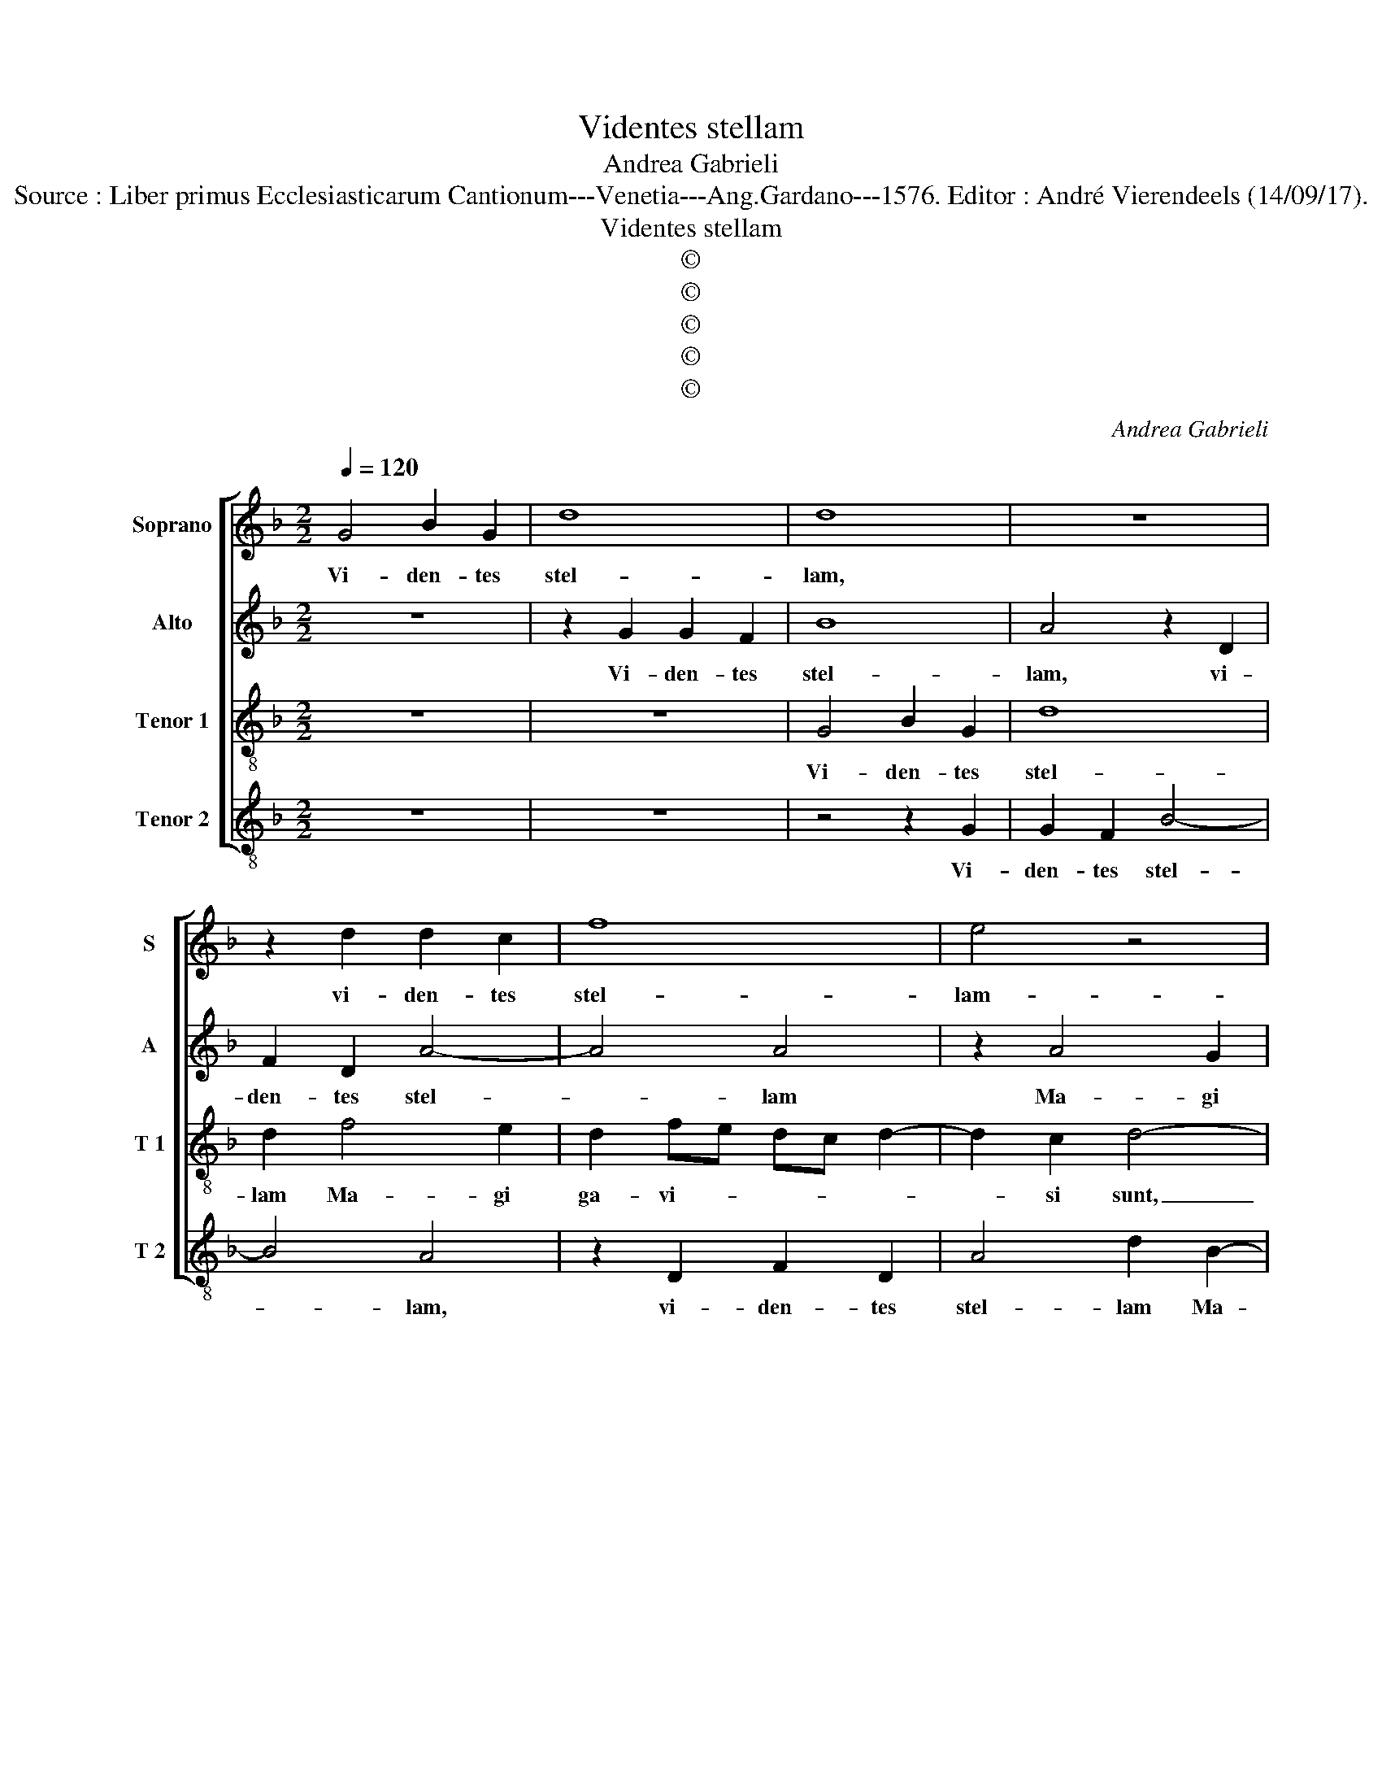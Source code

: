 X:1
T:Videntes stellam
T:Andrea Gabrieli
T:Source : Liber primus Ecclesiasticarum Cantionum---Venetia---Ang.Gardano---1576. Editor : André Vierendeels (14/09/17). 
T:Videntes stellam
T:©
T:©
T:©
T:©
T:©
C:Andrea Gabrieli
Z:©
%%score [ 1 2 3 4 ]
L:1/8
Q:1/4=120
M:2/2
K:F
V:1 treble nm="Soprano" snm="S"
V:2 treble nm="Alto" snm="A"
V:3 treble-8 nm="Tenor 1" snm="T 1"
V:4 treble-8 nm="Tenor 2" snm="T 2"
V:1
 G4 B2 G2 | d8 | d8 | z8 | z2 d2 d2 c2 | f8 | e4 z4 | z8 | z4 z2 d2- | d2 c2 B2 fe | dc d4 c2 | %11
w: Vi- den- tes|stel-|lam,||vi- den- tes|stel-|lam-||Ma-|* gi ga- vi- *|* * * si|
 d3 c/B/ A4 | z2 d3 d c2- | c2 B4 A2 | B4 z4 | z2 B3 B A2- | A2 G4 F2 | G2 d4 d2 | e2 f2 g4 | d8 | %20
w: sunt _ _ _|gau- di- o|_ ma- *|gno,|gau- di- o|_ ma- *|gno, et in-|tran- te do-|mum|
 z4 z2 _e2- | e2 d2 B2 d2 | c2 A2 A4 | z8 | z8 | z8 | z8 | z2 A4 A2 | d6 ^cB | ^c4 d2 B2 | %30
w: in-|* ve- ne- runt|pu- e- rum|||||cum Ma-|ri- * *|* a ma-|
 B2 A3 G/F/ G2 | A4 z2 e2 | f2 d2 de f2- | f2 e2 f4 | z8 | z8 | c8 | d6 c2 | B4 A4- | A4 G4- | %40
w: tre e- * * *|ius et|pro- ci- den- * *|* * tes|||a-|do- ra-|ve- runt|_ e-|
 G2 FE F4 | G4 z2 d2- | d2 d2 f4 | e2 f2 g2 f2 | defd f2 e2 | z2 d4 d2 | d2 c2 B2 G2 | d2 d2 G4 | %48
w: |um et|_ a- per-|tis the- sau- ris|su- * * * * is|ob- tu-|le- runt e- i|mu- ne- ra,|
 z8 | z2 d4 d2 | d2 c2 B2 G2 | d2 d2 G2 F2- | FGAF GA B2- | B2 A2 B4 | d3 e f4 | d8 | z2 B3 c d2- | %57
w: |ob- tu-|le- runt e- i|mu- ne- ra, mu-||* ne- ra:|au- * *|rum,|au- * *|
 d2 d2 c4- | c4 c2 c2- | c2 BA B2 B2 | A4 A4 | B3 c d4 | B4 G2 d2 | _e3 d c4 | =B8 |] %65
w: * rum, au-|* rum, thus|_ _ _ _ et|myr- ram,|au- * *|rum, thus et|myr- * *|ram|
V:2
 z8 | z2 G2 G2 F2 | B8 | A4 z2 D2 | F2 D2 A4- | A4 A4 | z2 A4 G2 | F2 BA GF G2- | G2 F2 G4 | %9
w: |Vi- den- tes|stel-|lam, vi-|den- tes stel-|* lam|Ma- gi|ga- vi- * * * *|* si sunt,|
 z2 F4 D2 | G4 F2 E2 | D4 z4 | z2 B3 B A2- |"^b" A2 F3 E/D/ C2 |"^b" D3 E F4 | z2 G3 G F2 | %16
w: Ma- gi|ga- vi- si|sunt|gau- di- o|_ ma- * * *|gno, _ _|gau- di- o|
 F2 D2 z2 D2- | D2 D2 G2 B2 | A4 G2 c2- | c2 B2 G2 B2 | A2 G2 G2 c2- | c2 B2 G2 B2 | AGFE F3 G/A/ | %23
w: ma- gno, et|_ in- tran- tes|do- mum in-|* ve- ne- runt|pu- e- rum, in-|* ve- ne- runt|pu- * * * * * *|
 B2 G2 A4 | z4 z2 F2- | F2 D2 F2 G2 | A3 G/A/ B2 A2 | G2 F4 F2 | A8- | A4 A2 G2- | G2 C2 D3 E | %31
w: * e- rum,|in-|* ve- ne- runt|pu- * * * e-|rum cum Ma-|ri|_ a ma-|* ter e- *|
 F2 ED E4 | z2 F2 B2 A2 | G4 F4- | F4 z4 | z8 | A8 | B6 A2 | G4 F4- | F4 _E3 D/E/ | D8 | D2 G4 G2 | %42
w: * * * ius|et pro- ci-|den- tes|_||a-|do- ra-|ve- runt|_ e- * *||um et a-|
 B4 A2 B2 | c2 B2 GABA | B2 A2 z2 G2- | G2 G2 G2 F2 | E2 F2 G2 _E2 | D3 C B,3 A, | G,4 z4 | z8 | %50
w: per- tis the-|sau- ris su- * * *|* is ob-|* tu- le- runt|e- i mu- ne-|ra, _ _ _|_||
 z4 z2 B2- | B2 B2 B2 A2 | F2 F2 D3 E | F4 F4 | F2 D3 E F2- | F2 F2 F3 E/F/ | G2 D4 G2- | %57
w: ob-|* tu- le- runt|e- i mu- ne-|ra: au-|rum, au- * *|* rum, au- * *|* rum, au-|
 GA B2 A4 | G4 A4 | G4 D2 G2- | G2 ^FE F4 | G4 G4 | D2 G4 G2 | G8 | G8 |] %65
w: * * * rum,|au- rum,|thus et myr-||ram, au-|rum, thus et|myr-|ram.|
V:3
 z8 | z8 | G4 B2 G2 | d8 | d2 f4 e2 | d2 fe dc d2- | d2 c2 d4- | d4 z4 | z2 c4 B2 | A4 d3 c | %10
w: ||Vi- den- tes|stel-|lam Ma- gi|ga- vi- * * * *|* si sunt,|_|ma- gi|ga- vi- *|
 BAGB A2 A2 | d2 f3 f e2 | f4 f2 f2- | ff d2 c4 | B2 d3 d c2 | d4 d2 d2- | dd B2 A4 | B3 A G4 | %18
w: * * * * * si|sunt gau- di- o|ma- hno, gau-|* di- o ma-|gno, gau- di- o|ma- gno, gau-|* di- o ma-|* * gno,|
 z8 | z8 | z8 | z8 | z4 z2 d2- | d2 d2 e2 f2 | g4 d4 | z4 z2 g2- | g2 f2 d2 f2 | e2 d2 d4 | f6 e2 | %29
w: ||||et|_ in- tran- tes|do- mum|in|_ ve- ne- runt|pu- e- rum|cum Ma-|
 e4 f2 d2 | d2 f3 e d2- | d2 ^c=B c4 | d8 | z8 | z2 c2 f2 e2 | d4 c4 | f8 | f6 f2 | d8 | c8 | A8 | %41
w: ri- a ma-|ter e- * *||ius||et pro- ci-|den- tes|a-|do- ra-|ve-|runt|e-|
 B3 c d4- | d8 | z8 | z8 | z8 | z8 | z4 z2 d2- | d2 d2 f4 | e2 f2 g2 f2 | defe g2 d2 | z2 d4 d2 | %52
w: um, _ _|_|||||et|_ a- per-|tis the- sau- ris|su- * * * * is|ob- tu-|
 d2 c2 B2 G2 | c2 c2 B2 d2- | de f2 d4 | z2 B3 c d2 | B4 G3 A | Bcde fe f2- | f2 e2 f3 e | %59
w: le- runt e- i|mu- ne- ra: au-|* * * rum,|au- * *|rum, au- *||* rum, au- *|
 d4 g2 d2- | d2 d2 d4 | G2 dc BA G2- | G2 d2 _e2 d2 | c3 d _e4 | d8 |] %65
w: * rum, thus|_ et myr-|ram, au- * * * *|* rum, thus et|myr- * *|ram.|
V:4
 z8 | z8 | z4 z2 G2 | G2 F2 B4- | B4 A4 | z2 D2 F2 D2 | A4 d2 B2- | B2 G2 c4 | B2 A2 G2 G2 | %9
w: ||Vi-|den- tes stel-|* lam,|vi- den- tes|stel- lam Ma-|* gi ga-|vi- si sunt, ga-|
 F2 A2 B4 | z8 | z2 d3 d c2 | B3 A/G/ F4- | F4 F4 | z2 B3 B A2 | G3 F/E/ D4- | D8 | G4 z4 | z8 | %19
w: vi- si sunt||gau- di- o|ma- * * *|* gno,|gau- di- o|ma- * * *||gno||
 z2 G4 G2 | A2 B2 c4 | G8 | z2 D4 D2 | G2 B2 A4 | G2 c4 B2 | d2 B2 A2 G2 | d8 | z4 D4- | %28
w: et in-|tran- tes do-|mum,|et in-|tran- tes do-|mum in- ve-|ne- runt pu- e-|rum|cum|
 D2 D2 A4- | A4 D2 G2- | G2 A2 B4 | A8 | z8 | z4 z2 d2 | B2 A2 AB c2- |"^-natural" c2 B2 c4 | F8 | %37
w: _ Ma- ri-|* a ma-|* ter e-|ius,||et|pro- ci- den- * *|* * tes|a-|
 B6 F2 | G4 D3 E | F4 C4 | D8 | G8- | G4 z4 | z4 z2 d2- | d2 d2 d2 c2 | B2 G2 d2 d2 | A4 z4 | %47
w: do- ra-|ve- * *|runt _|e-|um,|_|ob-|* tu- le- runt|e- i mu- ne-|ra|
 z2 G4 G2 | B4 A2 B2 | c2 B2 GABA | B2 A2 z2 G2- | G2 G2 G2 D2 | B2 A2 G4 | F4 B4- | B4 z2 B2- | %55
w: et a-|per- tis the-|sau- ris su- * * *|* is, ob-|* tu- le- runt|e- i mu-|ne- ra|_ au-|
 Bc d2 B4 | G3 A B4 | G4 A3 B | c4 F4 | G6 G2 | D4 D4 | z2 G3 A B2- | B2 G2 c2 =B2 | c8 | G8 |] %65
w: * * * rum,|au- * *|rum, au- *|* rum,|thus et|myr- ram,|au- * *|* rumn thus et|myr-|ram.|

